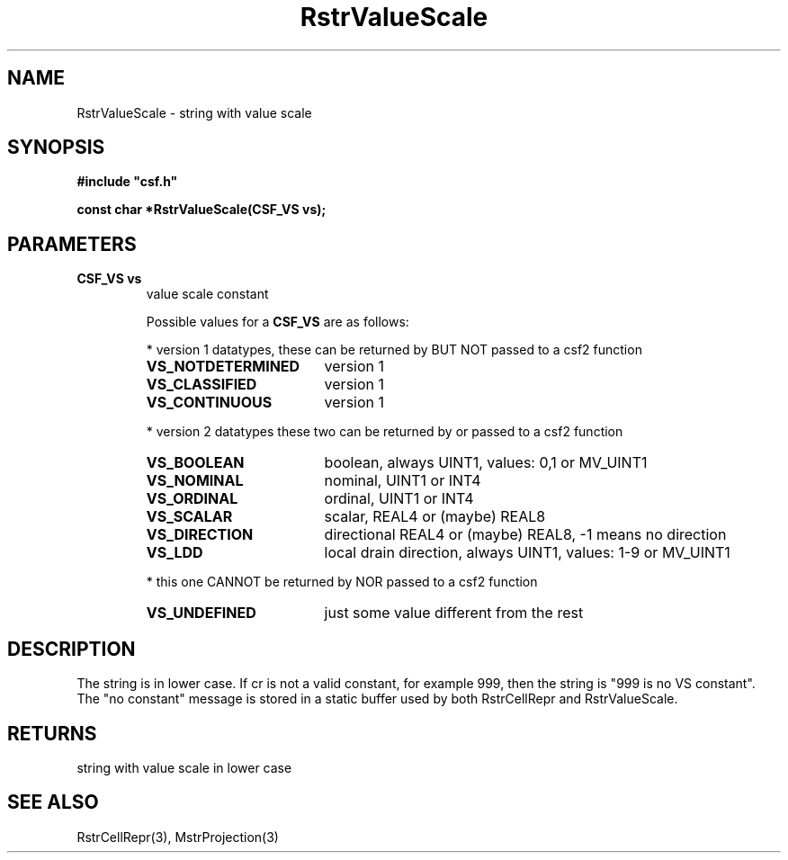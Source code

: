 .lf 1 RstrValueScale.3
.\" WARNING! THIS FILE WAS GENERATED AUTOMATICALLY BY c2man!
.\" DO NOT EDIT! CHANGES MADE TO THIS FILE WILL BE LOST!
.TH "RstrValueScale" 3 "13 August 1999" "c2man strconst.c"
.SH "NAME"
RstrValueScale \- string with value scale
.SH "SYNOPSIS"
.ft B
#include "csf.h"
.br
.sp
const char *RstrValueScale(CSF_VS vs);
.ft R
.SH "PARAMETERS"
.TP
.B "CSF_VS vs"
value scale constant
.sp
Possible values for a \fBCSF_VS\fR are as follows:
.IP
* version 1 datatypes, 
these can be returned by BUT NOT passed to a csf2 function
.RS 0.75in
.PD 0
.ft B
.nr TL \w'VS_NOTDETERMINED'u+0.2i
.ft R
.TP \n(TLu
\fBVS_NOTDETERMINED\fR
version 1
.TP \n(TLu
\fBVS_CLASSIFIED\fR
version 1
.TP \n(TLu
\fBVS_CONTINUOUS\fR
version 1
.RE
.PD
.IP
* version 2 datatypes
these two can be returned by or passed to a csf2 function
.RS 0.75in
.PD 0
.ft B
.nr TL \w'VS_NOTDETERMINED'u+0.2i
.ft R
.TP \n(TLu
\fBVS_BOOLEAN\fR
boolean, always UINT1, values: 0,1 or MV_UINT1
.TP \n(TLu
\fBVS_NOMINAL\fR
nominal, UINT1 or INT4
.TP \n(TLu
\fBVS_ORDINAL\fR
ordinal, UINT1 or INT4
.TP \n(TLu
\fBVS_SCALAR\fR
scalar, REAL4 or (maybe) REAL8
.TP \n(TLu
\fBVS_DIRECTION\fR
directional REAL4 or (maybe) REAL8, -1 means no direction
.TP \n(TLu
\fBVS_LDD\fR
local drain direction, always UINT1, values: 1-9 or MV_UINT1
.RE
.PD
.IP
* this one CANNOT be returned by NOR passed to a csf2 function 
.RS 0.75in
.PD 0
.ft B
.nr TL \w'VS_NOTDETERMINED'u+0.2i
.ft R
.TP \n(TLu
\fBVS_UNDEFINED\fR
just some value different from the rest
.RE
.PD
.SH "DESCRIPTION"
The string is in lower case. If cr is not
a valid constant, for example 999,  then the string is
"999 is no VS constant".
The "no constant" message is stored in a static buffer
used by both RstrCellRepr and RstrValueScale.
.SH "RETURNS"
string with value scale in lower case
.SH "SEE ALSO"
RstrCellRepr(3),
MstrProjection(3)
